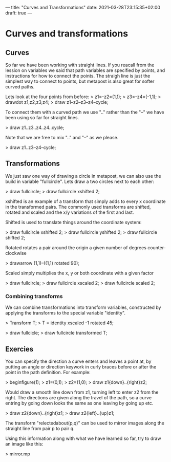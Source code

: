 ---
title: "Curves and Transformations"
date: 2021-03-28T23:15:35+02:00
draft: true
---
* Curves and transformations
** Curves
So far we have been working with straight lines.
If you reacall from the lession on variables we said that path variables are specified by points, and instructions for how to connect the points.
The straigh line is just the simplest way to connect to points, but metapost is also great for softer curved paths.

Lets look at the four points from before:
> z1=-z2=(1,1);
> z3=-z4=(-1,1);
> drawdot z1,z2,z3,z4;
> draw z1--z2--z3--z4--cycle;

To connect them with a curved path we use ".." rather than the "--" we have been using so far for straight lines.

> draw z1..z3..z4..z4..cycle;

Note that we are free to mix ".." and "--" as we please.

> draw z1..z3--z4--cycle;

** Transformations

We just saw one way of drawing a circle in metapost, we can also use the build in variable "fullcircle".
Lets draw a two circles next to each other:

> draw fullcircle;
> draw fullcircle xshifted 2;

xshifted is an example of a transform that simply adds to every x coordinate in the transformed pairs.
The commonly used transforms are shifted, rotated and scaled and the x/y variations of the first and last.

Shifted is used to translate things around the coordinate system:

> draw fullcircle xshifted 2;
> draw fullcircle yshifted 2;
> draw fullcircle shifted 2;

Rotated rotates a pair around the origin a given number of degrees counter-clockwise

> drawarrow (1,1)--((1,1) rotated 90);

Scaled simply multiplies the x, y or both coordinate with a given factor

> draw fullcircle;
> draw fullcircle xscaled 2;
> draw fullcircle scaled 2;

*** Combining transforms

We can combine transformations into transform variables, constructed by applying the transforms to the special variable "identity".

> Transform T;
> T = identity xscaled -1 rotated 45;

> draw fullcicle;
> draw fullcircle transformed T;

** Exercies

You can specify the direction a curve enters and leaves a point at, by putting an angle or direction keywork in curly braces before or after the point
in the path definition. For example:

> beginfigure(1);
> z1=(0,1);
> z2=(1,0);
> draw z1{down}..{right}z2;

Would draw a smooth line down from z1, turning left to enter z2 from the right. The directions are given
along the travel of the path, so a curve entring by going down looks the same as one leaving by going up etc.

> draw z2{down}..{right}z1;
> draw z2{left}..{up}z1;

The transform "relectedabout(p,q)" can be used to mirror images along the straight line from pair p to pair q.

Using this information along with what we have learned so far, try to draw an image like this:

> mirror.mp

